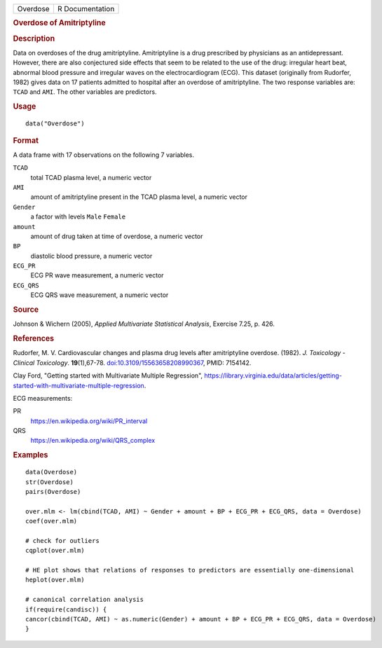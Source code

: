 .. container::

   .. container::

      ======== ===============
      Overdose R Documentation
      ======== ===============

      .. rubric:: Overdose of Amitriptyline
         :name: overdose-of-amitriptyline

      .. rubric:: Description
         :name: description

      Data on overdoses of the drug amitriptyline. Amitriptyline is a
      drug prescribed by physicians as an antidepressant. However, there
      are also conjectured side effects that seem to be related to the
      use of the drug: irregular heart beat, abnormal blood pressure and
      irregular waves on the electrocardiogram (ECG). This dataset
      (originally from Rudorfer, 1982) gives data on 17 patients
      admitted to hospital after an overdose of amitriptyline. The two
      response variables are: ``TCAD`` and ``AMI``. The other variables
      are predictors.

      .. rubric:: Usage
         :name: usage

      ::

         data("Overdose")

      .. rubric:: Format
         :name: format

      A data frame with 17 observations on the following 7 variables.

      ``TCAD``
         total TCAD plasma level, a numeric vector

      ``AMI``
         amount of amitriptyline present in the TCAD plasma level, a
         numeric vector

      ``Gender``
         a factor with levels ``Male`` ``Female``

      ``amount``
         amount of drug taken at time of overdose, a numeric vector

      ``BP``
         diastolic blood pressure, a numeric vector

      ``ECG_PR``
         ECG PR wave measurement, a numeric vector

      ``ECG_QRS``
         ECG QRS wave measurement, a numeric vector

      .. rubric:: Source
         :name: source

      Johnson & Wichern (2005), *Applied Multivariate Statistical
      Analysis*, Exercise 7.25, p. 426.

      .. rubric:: References
         :name: references

      Rudorfer, M. V. Cardiovascular changes and plasma drug levels
      after amitriptyline overdose. (1982). *J. Toxicology - Clinical
      Toxicology*. **19**\ (1),67-78.
      `doi:10.3109/15563658208990367 <https://doi.org/10.3109/15563658208990367>`__,
      PMID: 7154142.

      Clay Ford, "Getting started with Multivariate Multiple
      Regression",
      https://library.virginia.edu/data/articles/getting-started-with-multivariate-multiple-regression.

      ECG measurements:

      PR
         https://en.wikipedia.org/wiki/PR_interval

      QRS
         https://en.wikipedia.org/wiki/QRS_complex

      .. rubric:: Examples
         :name: examples

      ::

         data(Overdose)
         str(Overdose)
         pairs(Overdose) 

         over.mlm <- lm(cbind(TCAD, AMI) ~ Gender + amount + BP + ECG_PR + ECG_QRS, data = Overdose)
         coef(over.mlm)

         # check for outliers
         cqplot(over.mlm)

         # HE plot shows that relations of responses to predictors are essentially one-dimensional
         heplot(over.mlm)

         # canonical correlation analysis 
         if(require(candisc)) {
         cancor(cbind(TCAD, AMI) ~ as.numeric(Gender) + amount + BP + ECG_PR + ECG_QRS, data = Overdose)
         }

